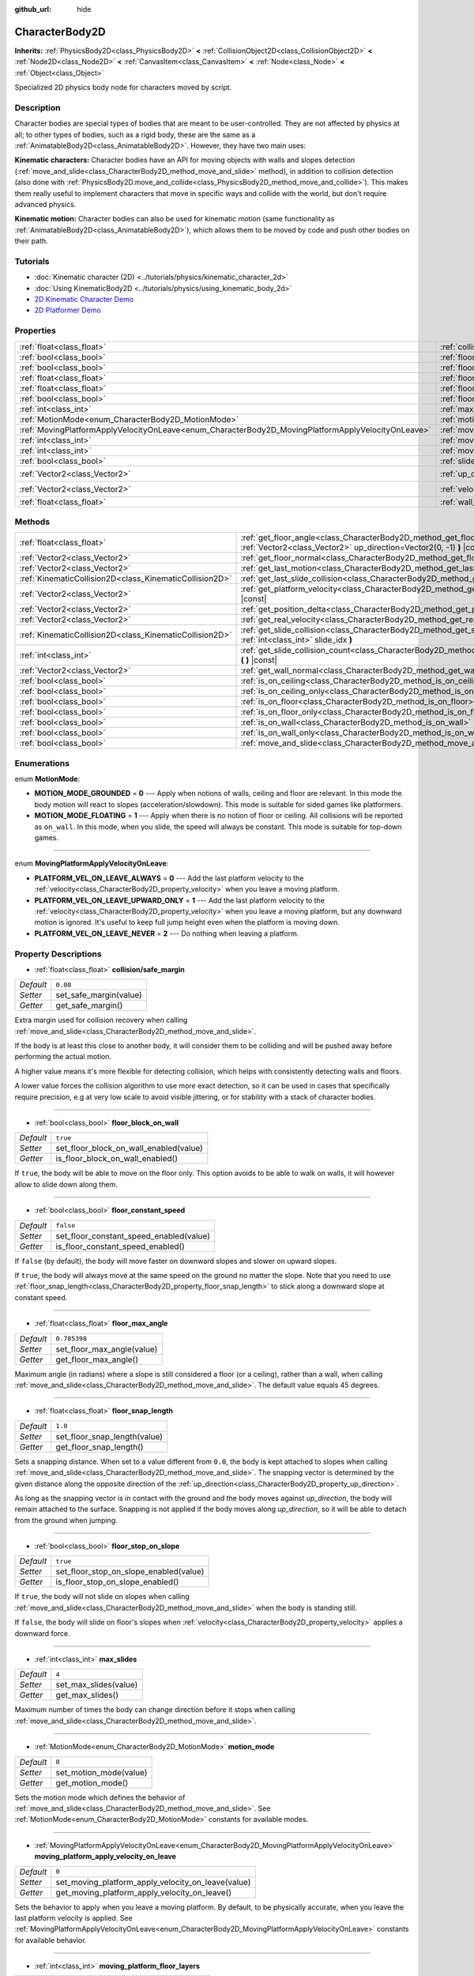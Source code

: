:github_url: hide

.. Generated automatically by doc/tools/make_rst.py in Godot's source tree.
.. DO NOT EDIT THIS FILE, but the CharacterBody2D.xml source instead.
.. The source is found in doc/classes or modules/<name>/doc_classes.

.. _class_CharacterBody2D:

CharacterBody2D
===============

**Inherits:** :ref:`PhysicsBody2D<class_PhysicsBody2D>` **<** :ref:`CollisionObject2D<class_CollisionObject2D>` **<** :ref:`Node2D<class_Node2D>` **<** :ref:`CanvasItem<class_CanvasItem>` **<** :ref:`Node<class_Node>` **<** :ref:`Object<class_Object>`

Specialized 2D physics body node for characters moved by script.

Description
-----------

Character bodies are special types of bodies that are meant to be user-controlled. They are not affected by physics at all; to other types of bodies, such as a rigid body, these are the same as a :ref:`AnimatableBody2D<class_AnimatableBody2D>`. However, they have two main uses:

\ **Kinematic characters:** Character bodies have an API for moving objects with walls and slopes detection (:ref:`move_and_slide<class_CharacterBody2D_method_move_and_slide>` method), in addition to collision detection (also done with :ref:`PhysicsBody2D.move_and_collide<class_PhysicsBody2D_method_move_and_collide>`). This makes them really useful to implement characters that move in specific ways and collide with the world, but don't require advanced physics.

\ **Kinematic motion:** Character bodies can also be used for kinematic motion (same functionality as :ref:`AnimatableBody2D<class_AnimatableBody2D>`), which allows them to be moved by code and push other bodies on their path.

Tutorials
---------

- :doc:`Kinematic character (2D) <../tutorials/physics/kinematic_character_2d>`

- :doc:`Using KinematicBody2D <../tutorials/physics/using_kinematic_body_2d>`

- `2D Kinematic Character Demo <https://godotengine.org/asset-library/asset/113>`__

- `2D Platformer Demo <https://godotengine.org/asset-library/asset/120>`__

Properties
----------

+----------------------------------------------------------------------------------------------------+------------------------------------------------------------------------------------------------------------------------+--------------------+
| :ref:`float<class_float>`                                                                          | :ref:`collision/safe_margin<class_CharacterBody2D_property_collision/safe_margin>`                                     | ``0.08``           |
+----------------------------------------------------------------------------------------------------+------------------------------------------------------------------------------------------------------------------------+--------------------+
| :ref:`bool<class_bool>`                                                                            | :ref:`floor_block_on_wall<class_CharacterBody2D_property_floor_block_on_wall>`                                         | ``true``           |
+----------------------------------------------------------------------------------------------------+------------------------------------------------------------------------------------------------------------------------+--------------------+
| :ref:`bool<class_bool>`                                                                            | :ref:`floor_constant_speed<class_CharacterBody2D_property_floor_constant_speed>`                                       | ``false``          |
+----------------------------------------------------------------------------------------------------+------------------------------------------------------------------------------------------------------------------------+--------------------+
| :ref:`float<class_float>`                                                                          | :ref:`floor_max_angle<class_CharacterBody2D_property_floor_max_angle>`                                                 | ``0.785398``       |
+----------------------------------------------------------------------------------------------------+------------------------------------------------------------------------------------------------------------------------+--------------------+
| :ref:`float<class_float>`                                                                          | :ref:`floor_snap_length<class_CharacterBody2D_property_floor_snap_length>`                                             | ``1.0``            |
+----------------------------------------------------------------------------------------------------+------------------------------------------------------------------------------------------------------------------------+--------------------+
| :ref:`bool<class_bool>`                                                                            | :ref:`floor_stop_on_slope<class_CharacterBody2D_property_floor_stop_on_slope>`                                         | ``true``           |
+----------------------------------------------------------------------------------------------------+------------------------------------------------------------------------------------------------------------------------+--------------------+
| :ref:`int<class_int>`                                                                              | :ref:`max_slides<class_CharacterBody2D_property_max_slides>`                                                           | ``4``              |
+----------------------------------------------------------------------------------------------------+------------------------------------------------------------------------------------------------------------------------+--------------------+
| :ref:`MotionMode<enum_CharacterBody2D_MotionMode>`                                                 | :ref:`motion_mode<class_CharacterBody2D_property_motion_mode>`                                                         | ``0``              |
+----------------------------------------------------------------------------------------------------+------------------------------------------------------------------------------------------------------------------------+--------------------+
| :ref:`MovingPlatformApplyVelocityOnLeave<enum_CharacterBody2D_MovingPlatformApplyVelocityOnLeave>` | :ref:`moving_platform_apply_velocity_on_leave<class_CharacterBody2D_property_moving_platform_apply_velocity_on_leave>` | ``0``              |
+----------------------------------------------------------------------------------------------------+------------------------------------------------------------------------------------------------------------------------+--------------------+
| :ref:`int<class_int>`                                                                              | :ref:`moving_platform_floor_layers<class_CharacterBody2D_property_moving_platform_floor_layers>`                       | ``4294967295``     |
+----------------------------------------------------------------------------------------------------+------------------------------------------------------------------------------------------------------------------------+--------------------+
| :ref:`int<class_int>`                                                                              | :ref:`moving_platform_wall_layers<class_CharacterBody2D_property_moving_platform_wall_layers>`                         | ``0``              |
+----------------------------------------------------------------------------------------------------+------------------------------------------------------------------------------------------------------------------------+--------------------+
| :ref:`bool<class_bool>`                                                                            | :ref:`slide_on_ceiling<class_CharacterBody2D_property_slide_on_ceiling>`                                               | ``true``           |
+----------------------------------------------------------------------------------------------------+------------------------------------------------------------------------------------------------------------------------+--------------------+
| :ref:`Vector2<class_Vector2>`                                                                      | :ref:`up_direction<class_CharacterBody2D_property_up_direction>`                                                       | ``Vector2(0, -1)`` |
+----------------------------------------------------------------------------------------------------+------------------------------------------------------------------------------------------------------------------------+--------------------+
| :ref:`Vector2<class_Vector2>`                                                                      | :ref:`velocity<class_CharacterBody2D_property_velocity>`                                                               | ``Vector2(0, 0)``  |
+----------------------------------------------------------------------------------------------------+------------------------------------------------------------------------------------------------------------------------+--------------------+
| :ref:`float<class_float>`                                                                          | :ref:`wall_min_slide_angle<class_CharacterBody2D_property_wall_min_slide_angle>`                                       | ``0.261799``       |
+----------------------------------------------------------------------------------------------------+------------------------------------------------------------------------------------------------------------------------+--------------------+

Methods
-------

+---------------------------------------------------------+----------------------------------------------------------------------------------------------------------------------------------------------------+
| :ref:`float<class_float>`                               | :ref:`get_floor_angle<class_CharacterBody2D_method_get_floor_angle>` **(** :ref:`Vector2<class_Vector2>` up_direction=Vector2(0, -1) **)** |const| |
+---------------------------------------------------------+----------------------------------------------------------------------------------------------------------------------------------------------------+
| :ref:`Vector2<class_Vector2>`                           | :ref:`get_floor_normal<class_CharacterBody2D_method_get_floor_normal>` **(** **)** |const|                                                         |
+---------------------------------------------------------+----------------------------------------------------------------------------------------------------------------------------------------------------+
| :ref:`Vector2<class_Vector2>`                           | :ref:`get_last_motion<class_CharacterBody2D_method_get_last_motion>` **(** **)** |const|                                                           |
+---------------------------------------------------------+----------------------------------------------------------------------------------------------------------------------------------------------------+
| :ref:`KinematicCollision2D<class_KinematicCollision2D>` | :ref:`get_last_slide_collision<class_CharacterBody2D_method_get_last_slide_collision>` **(** **)**                                                 |
+---------------------------------------------------------+----------------------------------------------------------------------------------------------------------------------------------------------------+
| :ref:`Vector2<class_Vector2>`                           | :ref:`get_platform_velocity<class_CharacterBody2D_method_get_platform_velocity>` **(** **)** |const|                                               |
+---------------------------------------------------------+----------------------------------------------------------------------------------------------------------------------------------------------------+
| :ref:`Vector2<class_Vector2>`                           | :ref:`get_position_delta<class_CharacterBody2D_method_get_position_delta>` **(** **)** |const|                                                     |
+---------------------------------------------------------+----------------------------------------------------------------------------------------------------------------------------------------------------+
| :ref:`Vector2<class_Vector2>`                           | :ref:`get_real_velocity<class_CharacterBody2D_method_get_real_velocity>` **(** **)** |const|                                                       |
+---------------------------------------------------------+----------------------------------------------------------------------------------------------------------------------------------------------------+
| :ref:`KinematicCollision2D<class_KinematicCollision2D>` | :ref:`get_slide_collision<class_CharacterBody2D_method_get_slide_collision>` **(** :ref:`int<class_int>` slide_idx **)**                           |
+---------------------------------------------------------+----------------------------------------------------------------------------------------------------------------------------------------------------+
| :ref:`int<class_int>`                                   | :ref:`get_slide_collision_count<class_CharacterBody2D_method_get_slide_collision_count>` **(** **)** |const|                                       |
+---------------------------------------------------------+----------------------------------------------------------------------------------------------------------------------------------------------------+
| :ref:`Vector2<class_Vector2>`                           | :ref:`get_wall_normal<class_CharacterBody2D_method_get_wall_normal>` **(** **)** |const|                                                           |
+---------------------------------------------------------+----------------------------------------------------------------------------------------------------------------------------------------------------+
| :ref:`bool<class_bool>`                                 | :ref:`is_on_ceiling<class_CharacterBody2D_method_is_on_ceiling>` **(** **)** |const|                                                               |
+---------------------------------------------------------+----------------------------------------------------------------------------------------------------------------------------------------------------+
| :ref:`bool<class_bool>`                                 | :ref:`is_on_ceiling_only<class_CharacterBody2D_method_is_on_ceiling_only>` **(** **)** |const|                                                     |
+---------------------------------------------------------+----------------------------------------------------------------------------------------------------------------------------------------------------+
| :ref:`bool<class_bool>`                                 | :ref:`is_on_floor<class_CharacterBody2D_method_is_on_floor>` **(** **)** |const|                                                                   |
+---------------------------------------------------------+----------------------------------------------------------------------------------------------------------------------------------------------------+
| :ref:`bool<class_bool>`                                 | :ref:`is_on_floor_only<class_CharacterBody2D_method_is_on_floor_only>` **(** **)** |const|                                                         |
+---------------------------------------------------------+----------------------------------------------------------------------------------------------------------------------------------------------------+
| :ref:`bool<class_bool>`                                 | :ref:`is_on_wall<class_CharacterBody2D_method_is_on_wall>` **(** **)** |const|                                                                     |
+---------------------------------------------------------+----------------------------------------------------------------------------------------------------------------------------------------------------+
| :ref:`bool<class_bool>`                                 | :ref:`is_on_wall_only<class_CharacterBody2D_method_is_on_wall_only>` **(** **)** |const|                                                           |
+---------------------------------------------------------+----------------------------------------------------------------------------------------------------------------------------------------------------+
| :ref:`bool<class_bool>`                                 | :ref:`move_and_slide<class_CharacterBody2D_method_move_and_slide>` **(** **)**                                                                     |
+---------------------------------------------------------+----------------------------------------------------------------------------------------------------------------------------------------------------+

Enumerations
------------

.. _enum_CharacterBody2D_MotionMode:

.. _class_CharacterBody2D_constant_MOTION_MODE_GROUNDED:

.. _class_CharacterBody2D_constant_MOTION_MODE_FLOATING:

enum **MotionMode**:

- **MOTION_MODE_GROUNDED** = **0** --- Apply when notions of walls, ceiling and floor are relevant. In this mode the body motion will react to slopes (acceleration/slowdown). This mode is suitable for sided games like platformers.

- **MOTION_MODE_FLOATING** = **1** --- Apply when there is no notion of floor or ceiling. All collisions will be reported as ``on_wall``. In this mode, when you slide, the speed will always be constant. This mode is suitable for top-down games.

----

.. _enum_CharacterBody2D_MovingPlatformApplyVelocityOnLeave:

.. _class_CharacterBody2D_constant_PLATFORM_VEL_ON_LEAVE_ALWAYS:

.. _class_CharacterBody2D_constant_PLATFORM_VEL_ON_LEAVE_UPWARD_ONLY:

.. _class_CharacterBody2D_constant_PLATFORM_VEL_ON_LEAVE_NEVER:

enum **MovingPlatformApplyVelocityOnLeave**:

- **PLATFORM_VEL_ON_LEAVE_ALWAYS** = **0** --- Add the last platform velocity to the :ref:`velocity<class_CharacterBody2D_property_velocity>` when you leave a moving platform.

- **PLATFORM_VEL_ON_LEAVE_UPWARD_ONLY** = **1** --- Add the last platform velocity to the :ref:`velocity<class_CharacterBody2D_property_velocity>` when you leave a moving platform, but any downward motion is ignored. It's useful to keep full jump height even when the platform is moving down.

- **PLATFORM_VEL_ON_LEAVE_NEVER** = **2** --- Do nothing when leaving a platform.

Property Descriptions
---------------------

.. _class_CharacterBody2D_property_collision/safe_margin:

- :ref:`float<class_float>` **collision/safe_margin**

+-----------+------------------------+
| *Default* | ``0.08``               |
+-----------+------------------------+
| *Setter*  | set_safe_margin(value) |
+-----------+------------------------+
| *Getter*  | get_safe_margin()      |
+-----------+------------------------+

Extra margin used for collision recovery when calling :ref:`move_and_slide<class_CharacterBody2D_method_move_and_slide>`.

If the body is at least this close to another body, it will consider them to be colliding and will be pushed away before performing the actual motion.

A higher value means it's more flexible for detecting collision, which helps with consistently detecting walls and floors.

A lower value forces the collision algorithm to use more exact detection, so it can be used in cases that specifically require precision, e.g at very low scale to avoid visible jittering, or for stability with a stack of character bodies.

----

.. _class_CharacterBody2D_property_floor_block_on_wall:

- :ref:`bool<class_bool>` **floor_block_on_wall**

+-----------+----------------------------------------+
| *Default* | ``true``                               |
+-----------+----------------------------------------+
| *Setter*  | set_floor_block_on_wall_enabled(value) |
+-----------+----------------------------------------+
| *Getter*  | is_floor_block_on_wall_enabled()       |
+-----------+----------------------------------------+

If ``true``, the body will be able to move on the floor only. This option avoids to be able to walk on walls, it will however allow to slide down along them.

----

.. _class_CharacterBody2D_property_floor_constant_speed:

- :ref:`bool<class_bool>` **floor_constant_speed**

+-----------+-----------------------------------------+
| *Default* | ``false``                               |
+-----------+-----------------------------------------+
| *Setter*  | set_floor_constant_speed_enabled(value) |
+-----------+-----------------------------------------+
| *Getter*  | is_floor_constant_speed_enabled()       |
+-----------+-----------------------------------------+

If ``false`` (by default), the body will move faster on downward slopes and slower on upward slopes.

If ``true``, the body will always move at the same speed on the ground no matter the slope. Note that you need to use :ref:`floor_snap_length<class_CharacterBody2D_property_floor_snap_length>` to stick along a downward slope at constant speed.

----

.. _class_CharacterBody2D_property_floor_max_angle:

- :ref:`float<class_float>` **floor_max_angle**

+-----------+----------------------------+
| *Default* | ``0.785398``               |
+-----------+----------------------------+
| *Setter*  | set_floor_max_angle(value) |
+-----------+----------------------------+
| *Getter*  | get_floor_max_angle()      |
+-----------+----------------------------+

Maximum angle (in radians) where a slope is still considered a floor (or a ceiling), rather than a wall, when calling :ref:`move_and_slide<class_CharacterBody2D_method_move_and_slide>`. The default value equals 45 degrees.

----

.. _class_CharacterBody2D_property_floor_snap_length:

- :ref:`float<class_float>` **floor_snap_length**

+-----------+------------------------------+
| *Default* | ``1.0``                      |
+-----------+------------------------------+
| *Setter*  | set_floor_snap_length(value) |
+-----------+------------------------------+
| *Getter*  | get_floor_snap_length()      |
+-----------+------------------------------+

Sets a snapping distance. When set to a value different from ``0.0``, the body is kept attached to slopes when calling :ref:`move_and_slide<class_CharacterBody2D_method_move_and_slide>`. The snapping vector is determined by the given distance along the opposite direction of the :ref:`up_direction<class_CharacterBody2D_property_up_direction>`.

As long as the snapping vector is in contact with the ground and the body moves against `up_direction`, the body will remain attached to the surface. Snapping is not applied if the body moves along `up_direction`, so it will be able to detach from the ground when jumping.

----

.. _class_CharacterBody2D_property_floor_stop_on_slope:

- :ref:`bool<class_bool>` **floor_stop_on_slope**

+-----------+----------------------------------------+
| *Default* | ``true``                               |
+-----------+----------------------------------------+
| *Setter*  | set_floor_stop_on_slope_enabled(value) |
+-----------+----------------------------------------+
| *Getter*  | is_floor_stop_on_slope_enabled()       |
+-----------+----------------------------------------+

If ``true``, the body will not slide on slopes when calling :ref:`move_and_slide<class_CharacterBody2D_method_move_and_slide>` when the body is standing still.

If ``false``, the body will slide on floor's slopes when :ref:`velocity<class_CharacterBody2D_property_velocity>` applies a downward force.

----

.. _class_CharacterBody2D_property_max_slides:

- :ref:`int<class_int>` **max_slides**

+-----------+-----------------------+
| *Default* | ``4``                 |
+-----------+-----------------------+
| *Setter*  | set_max_slides(value) |
+-----------+-----------------------+
| *Getter*  | get_max_slides()      |
+-----------+-----------------------+

Maximum number of times the body can change direction before it stops when calling :ref:`move_and_slide<class_CharacterBody2D_method_move_and_slide>`.

----

.. _class_CharacterBody2D_property_motion_mode:

- :ref:`MotionMode<enum_CharacterBody2D_MotionMode>` **motion_mode**

+-----------+------------------------+
| *Default* | ``0``                  |
+-----------+------------------------+
| *Setter*  | set_motion_mode(value) |
+-----------+------------------------+
| *Getter*  | get_motion_mode()      |
+-----------+------------------------+

Sets the motion mode which defines the behavior of :ref:`move_and_slide<class_CharacterBody2D_method_move_and_slide>`. See :ref:`MotionMode<enum_CharacterBody2D_MotionMode>` constants for available modes.

----

.. _class_CharacterBody2D_property_moving_platform_apply_velocity_on_leave:

- :ref:`MovingPlatformApplyVelocityOnLeave<enum_CharacterBody2D_MovingPlatformApplyVelocityOnLeave>` **moving_platform_apply_velocity_on_leave**

+-----------+----------------------------------------------------+
| *Default* | ``0``                                              |
+-----------+----------------------------------------------------+
| *Setter*  | set_moving_platform_apply_velocity_on_leave(value) |
+-----------+----------------------------------------------------+
| *Getter*  | get_moving_platform_apply_velocity_on_leave()      |
+-----------+----------------------------------------------------+

Sets the behavior to apply when you leave a moving platform. By default, to be physically accurate, when you leave the last platform velocity is applied. See :ref:`MovingPlatformApplyVelocityOnLeave<enum_CharacterBody2D_MovingPlatformApplyVelocityOnLeave>` constants for available behavior.

----

.. _class_CharacterBody2D_property_moving_platform_floor_layers:

- :ref:`int<class_int>` **moving_platform_floor_layers**

+-----------+-----------------------------------------+
| *Default* | ``4294967295``                          |
+-----------+-----------------------------------------+
| *Setter*  | set_moving_platform_floor_layers(value) |
+-----------+-----------------------------------------+
| *Getter*  | get_moving_platform_floor_layers()      |
+-----------+-----------------------------------------+

Collision layers that will be included for detecting floor bodies that will act as moving platforms to be followed by the ``CharacterBody2D``. By default, all floor bodies are detected and propagate their velocity.

----

.. _class_CharacterBody2D_property_moving_platform_wall_layers:

- :ref:`int<class_int>` **moving_platform_wall_layers**

+-----------+----------------------------------------+
| *Default* | ``0``                                  |
+-----------+----------------------------------------+
| *Setter*  | set_moving_platform_wall_layers(value) |
+-----------+----------------------------------------+
| *Getter*  | get_moving_platform_wall_layers()      |
+-----------+----------------------------------------+

Collision layers that will be included for detecting wall bodies that will act as moving platforms to be followed by the ``CharacterBody2D``. By default, all wall bodies are ignored.

----

.. _class_CharacterBody2D_property_slide_on_ceiling:

- :ref:`bool<class_bool>` **slide_on_ceiling**

+-----------+-------------------------------------+
| *Default* | ``true``                            |
+-----------+-------------------------------------+
| *Setter*  | set_slide_on_ceiling_enabled(value) |
+-----------+-------------------------------------+
| *Getter*  | is_slide_on_ceiling_enabled()       |
+-----------+-------------------------------------+

If ``true``, during a jump against the ceiling, the body will slide, if ``false`` it will be stopped and will fall vertically.

----

.. _class_CharacterBody2D_property_up_direction:

- :ref:`Vector2<class_Vector2>` **up_direction**

+-----------+-------------------------+
| *Default* | ``Vector2(0, -1)``      |
+-----------+-------------------------+
| *Setter*  | set_up_direction(value) |
+-----------+-------------------------+
| *Getter*  | get_up_direction()      |
+-----------+-------------------------+

Direction vector used to determine what is a wall and what is a floor (or a ceiling), rather than a wall, when calling :ref:`move_and_slide<class_CharacterBody2D_method_move_and_slide>`. Defaults to ``Vector2.UP``. If set to ``Vector2(0, 0)``, everything is considered a wall. This is useful for topdown games.

----

.. _class_CharacterBody2D_property_velocity:

- :ref:`Vector2<class_Vector2>` **velocity**

+-----------+---------------------+
| *Default* | ``Vector2(0, 0)``   |
+-----------+---------------------+
| *Setter*  | set_velocity(value) |
+-----------+---------------------+
| *Getter*  | get_velocity()      |
+-----------+---------------------+

Current velocity vector in pixels per second, used and modified during calls to :ref:`move_and_slide<class_CharacterBody2D_method_move_and_slide>`.

----

.. _class_CharacterBody2D_property_wall_min_slide_angle:

- :ref:`float<class_float>` **wall_min_slide_angle**

+-----------+---------------------------------+
| *Default* | ``0.261799``                    |
+-----------+---------------------------------+
| *Setter*  | set_wall_min_slide_angle(value) |
+-----------+---------------------------------+
| *Getter*  | get_wall_min_slide_angle()      |
+-----------+---------------------------------+

Minimum angle (in radians) where the body is allowed to slide when it encounters a slope. The default value equals 15 degrees. This property only affects movement when :ref:`motion_mode<class_CharacterBody2D_property_motion_mode>` is :ref:`MOTION_MODE_FLOATING<class_CharacterBody2D_constant_MOTION_MODE_FLOATING>`.

Method Descriptions
-------------------

.. _class_CharacterBody2D_method_get_floor_angle:

- :ref:`float<class_float>` **get_floor_angle** **(** :ref:`Vector2<class_Vector2>` up_direction=Vector2(0, -1) **)** |const|

Returns the floor's collision angle at the last collision point according to ``up_direction``, which is ``Vector2.UP`` by default. This value is always positive and only valid after calling :ref:`move_and_slide<class_CharacterBody2D_method_move_and_slide>` and when :ref:`is_on_floor<class_CharacterBody2D_method_is_on_floor>` returns ``true``.

----

.. _class_CharacterBody2D_method_get_floor_normal:

- :ref:`Vector2<class_Vector2>` **get_floor_normal** **(** **)** |const|

Returns the surface normal of the floor at the last collision point. Only valid after calling :ref:`move_and_slide<class_CharacterBody2D_method_move_and_slide>` and when :ref:`is_on_floor<class_CharacterBody2D_method_is_on_floor>` returns ``true``.

----

.. _class_CharacterBody2D_method_get_last_motion:

- :ref:`Vector2<class_Vector2>` **get_last_motion** **(** **)** |const|

Returns the last motion applied to the ``CharacterBody2D`` during the last call to :ref:`move_and_slide<class_CharacterBody2D_method_move_and_slide>`. The movement can be split into multiple motions when sliding occurs, and this method return the last one, which is useful to retrieve the current direction of the movement.

----

.. _class_CharacterBody2D_method_get_last_slide_collision:

- :ref:`KinematicCollision2D<class_KinematicCollision2D>` **get_last_slide_collision** **(** **)**

Returns a :ref:`KinematicCollision2D<class_KinematicCollision2D>`, which contains information about the latest collision that occurred during the last call to :ref:`move_and_slide<class_CharacterBody2D_method_move_and_slide>`.

----

.. _class_CharacterBody2D_method_get_platform_velocity:

- :ref:`Vector2<class_Vector2>` **get_platform_velocity** **(** **)** |const|

Returns the linear velocity of the platform at the last collision point. Only valid after calling :ref:`move_and_slide<class_CharacterBody2D_method_move_and_slide>`.

----

.. _class_CharacterBody2D_method_get_position_delta:

- :ref:`Vector2<class_Vector2>` **get_position_delta** **(** **)** |const|

Returns the travel (position delta) that occurred during the last call to :ref:`move_and_slide<class_CharacterBody2D_method_move_and_slide>`.

----

.. _class_CharacterBody2D_method_get_real_velocity:

- :ref:`Vector2<class_Vector2>` **get_real_velocity** **(** **)** |const|

Returns the current real velocity since the last call to :ref:`move_and_slide<class_CharacterBody2D_method_move_and_slide>`. For example, when you climb a slope, you will move diagonally even though the velocity is horizontal. This method returns the diagonal movement, as opposed to :ref:`velocity<class_CharacterBody2D_property_velocity>` which returns the requested velocity.

----

.. _class_CharacterBody2D_method_get_slide_collision:

- :ref:`KinematicCollision2D<class_KinematicCollision2D>` **get_slide_collision** **(** :ref:`int<class_int>` slide_idx **)**

Returns a :ref:`KinematicCollision2D<class_KinematicCollision2D>`, which contains information about a collision that occurred during the last call to :ref:`move_and_slide<class_CharacterBody2D_method_move_and_slide>`. Since the body can collide several times in a single call to :ref:`move_and_slide<class_CharacterBody2D_method_move_and_slide>`, you must specify the index of the collision in the range 0 to (:ref:`get_slide_collision_count<class_CharacterBody2D_method_get_slide_collision_count>` - 1).

\ **Example usage:**\ 


.. tabs::

 .. code-tab:: gdscript

    for i in get_slide_collision_count():
    var collision = get_slide_collision(i)
    print("Collided with: ", collision.collider.name)

 .. code-tab:: csharp

    for (int i = 0; i < GetSlideCount(); i++)
    {
        KinematicCollision2D collision = GetSlideCollision(i);
        GD.Print("Collided with: ", (collision.Collider as Node).Name);
    }



----

.. _class_CharacterBody2D_method_get_slide_collision_count:

- :ref:`int<class_int>` **get_slide_collision_count** **(** **)** |const|

Returns the number of times the body collided and changed direction during the last call to :ref:`move_and_slide<class_CharacterBody2D_method_move_and_slide>`.

----

.. _class_CharacterBody2D_method_get_wall_normal:

- :ref:`Vector2<class_Vector2>` **get_wall_normal** **(** **)** |const|

Returns the surface normal of the wall at the last collision point. Only valid after calling :ref:`move_and_slide<class_CharacterBody2D_method_move_and_slide>` and when :ref:`is_on_wall<class_CharacterBody2D_method_is_on_wall>` returns ``true``.

----

.. _class_CharacterBody2D_method_is_on_ceiling:

- :ref:`bool<class_bool>` **is_on_ceiling** **(** **)** |const|

Returns ``true`` if the body collided with the ceiling on the last call of :ref:`move_and_slide<class_CharacterBody2D_method_move_and_slide>`. Otherwise, returns ``false``. The :ref:`up_direction<class_CharacterBody2D_property_up_direction>` and :ref:`floor_max_angle<class_CharacterBody2D_property_floor_max_angle>` are used to determine whether a surface is "ceiling" or not.

----

.. _class_CharacterBody2D_method_is_on_ceiling_only:

- :ref:`bool<class_bool>` **is_on_ceiling_only** **(** **)** |const|

Returns ``true`` if the body collided only with the ceiling on the last call of :ref:`move_and_slide<class_CharacterBody2D_method_move_and_slide>`. Otherwise, returns ``false``. The :ref:`up_direction<class_CharacterBody2D_property_up_direction>` and :ref:`floor_max_angle<class_CharacterBody2D_property_floor_max_angle>` are used to determine whether a surface is "ceiling" or not.

----

.. _class_CharacterBody2D_method_is_on_floor:

- :ref:`bool<class_bool>` **is_on_floor** **(** **)** |const|

Returns ``true`` if the body collided with the floor on the last call of :ref:`move_and_slide<class_CharacterBody2D_method_move_and_slide>`. Otherwise, returns ``false``. The :ref:`up_direction<class_CharacterBody2D_property_up_direction>` and :ref:`floor_max_angle<class_CharacterBody2D_property_floor_max_angle>` are used to determine whether a surface is "floor" or not.

----

.. _class_CharacterBody2D_method_is_on_floor_only:

- :ref:`bool<class_bool>` **is_on_floor_only** **(** **)** |const|

Returns ``true`` if the body collided only with the floor on the last call of :ref:`move_and_slide<class_CharacterBody2D_method_move_and_slide>`. Otherwise, returns ``false``. The :ref:`up_direction<class_CharacterBody2D_property_up_direction>` and :ref:`floor_max_angle<class_CharacterBody2D_property_floor_max_angle>` are used to determine whether a surface is "floor" or not.

----

.. _class_CharacterBody2D_method_is_on_wall:

- :ref:`bool<class_bool>` **is_on_wall** **(** **)** |const|

Returns ``true`` if the body collided with a wall on the last call of :ref:`move_and_slide<class_CharacterBody2D_method_move_and_slide>`. Otherwise, returns ``false``. The :ref:`up_direction<class_CharacterBody2D_property_up_direction>` and :ref:`floor_max_angle<class_CharacterBody2D_property_floor_max_angle>` are used to determine whether a surface is "wall" or not.

----

.. _class_CharacterBody2D_method_is_on_wall_only:

- :ref:`bool<class_bool>` **is_on_wall_only** **(** **)** |const|

Returns ``true`` if the body collided only with a wall on the last call of :ref:`move_and_slide<class_CharacterBody2D_method_move_and_slide>`. Otherwise, returns ``false``. The :ref:`up_direction<class_CharacterBody2D_property_up_direction>` and :ref:`floor_max_angle<class_CharacterBody2D_property_floor_max_angle>` are used to determine whether a surface is "wall" or not.

----

.. _class_CharacterBody2D_method_move_and_slide:

- :ref:`bool<class_bool>` **move_and_slide** **(** **)**

Moves the body based on :ref:`velocity<class_CharacterBody2D_property_velocity>`. If the body collides with another, it will slide along the other body (by default only on floor) rather than stop immediately. If the other body is a ``CharacterBody2D`` or :ref:`RigidDynamicBody2D<class_RigidDynamicBody2D>`, it will also be affected by the motion of the other body. You can use this to make moving and rotating platforms, or to make nodes push other nodes.

Modifies :ref:`velocity<class_CharacterBody2D_property_velocity>` if a slide collision occurred. To get the latest collision call :ref:`get_last_slide_collision<class_CharacterBody2D_method_get_last_slide_collision>`, for detailed information about collisions that occurred, use :ref:`get_slide_collision<class_CharacterBody2D_method_get_slide_collision>`.

When the body touches a moving platform, the platform's velocity is automatically added to the body motion. If a collision occurs due to the platform's motion, it will always be first in the slide collisions.

The general behavior and available properties change according to the :ref:`motion_mode<class_CharacterBody2D_property_motion_mode>`.

Returns ``true`` if the body collided, otherwise, returns ``false``.

.. |virtual| replace:: :abbr:`virtual (This method should typically be overridden by the user to have any effect.)`
.. |const| replace:: :abbr:`const (This method has no side effects. It doesn't modify any of the instance's member variables.)`
.. |vararg| replace:: :abbr:`vararg (This method accepts any number of arguments after the ones described here.)`
.. |constructor| replace:: :abbr:`constructor (This method is used to construct a type.)`
.. |static| replace:: :abbr:`static (This method doesn't need an instance to be called, so it can be called directly using the class name.)`
.. |operator| replace:: :abbr:`operator (This method describes a valid operator to use with this type as left-hand operand.)`
